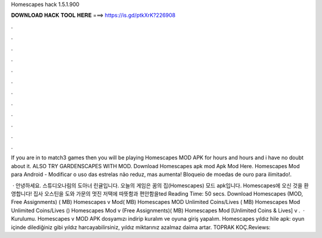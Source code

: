 Homescapes hack 1.5.1.900



𝐃𝐎𝐖𝐍𝐋𝐎𝐀𝐃 𝐇𝐀𝐂𝐊 𝐓𝐎𝐎𝐋 𝐇𝐄𝐑𝐄 ===> https://is.gd/ptkXrK?226908



.



.



.



.



.



.



.



.



.



.



.



.

If you are in to match3 games then you will be playing Homescapes MOD APK for hours and hours and i have no doubt about it. ALSO TRY GARDENSCAPES WITH MOD. Download Homescapes apk mod Apk Mod Here. Homescapes Mod para Android - Modificar o uso das estrelas não reduz, mas aumenta! Bloqueio de moedas de ouro para ilimitado!.

 · 안녕하세요. 스튜디오나림의 도아너 린귤입니다. 오늘의 게임은 꿈의 집(Homescapes) 모드 apk입니다. Homescapes에 오신 것을 환영합니다! 집사 오스틴을 도와 가문의 멋진 저택에 따뜻함과 편안함을ted Reading Time: 50 secs. Download Homescapes (MOD, Free Assignments) ( MB) Homescapes v Mod( MB) Homescapes MOD Unlimited Coins/Lives ( MB) Homescapes Mod Unlimited Coins/Lives () Homescapes Mod v (Free Assignments)( MB) Homescapes Mod [Unlimited Coins & Lives] v .  · Kurulumu. Homescapes v MOD APK dosyamızı indirip kuralım ve oyuna giriş yapalım. Homescapes yıldız hile apk: oyun içinde dilediğiniz gibi yıldız harcayabilirsiniz, yıldız miktarınız azalmaz daima artar. TOPRAK KOÇ.Reviews: 
